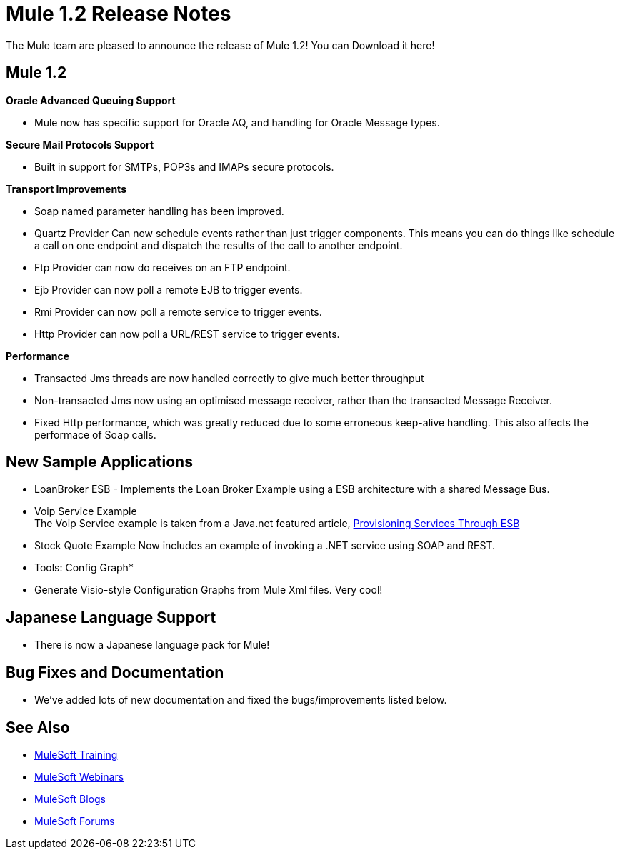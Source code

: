 = Mule 1.2 Release Notes
:keywords: release notes, esb


The Mule team are pleased to announce the release of Mule 1.2! You can Download it here!

== Mule 1.2

*Oracle Advanced Queuing Support*

* Mule now has specific support for Oracle AQ, and handling for Oracle Message types.

*Secure Mail Protocols Support*

* Built in support for SMTPs, POP3s and IMAPs secure protocols.

*Transport Improvements*

* Soap named parameter handling has been improved.
* Quartz Provider Can now schedule events rather than just trigger components. This means you can do things like schedule a call on one endpoint and dispatch the results of the call to another endpoint.
* Ftp Provider can now do receives on an FTP endpoint.
* Ejb Provider can now poll a remote EJB to trigger events.
* Rmi Provider can now poll a remote service to trigger events.
* Http Provider can now poll a URL/REST service to trigger events.

*Performance*

* Transacted Jms threads are now handled correctly to give much better throughput
* Non-transacted Jms now using an optimised message receiver, rather than the transacted Message Receiver.
* Fixed Http performance, which was greatly reduced due to some erroneous keep-alive handling. This also affects the performace of Soap calls.

== New Sample Applications

* LoanBroker ESB - Implements the Loan Broker Example using a ESB architecture with a shared Message Bus.
* Voip Service Example +
The Voip Service example is taken from a Java.net featured article, link:https://community.oracle.com/docs/DOC-983402[Provisioning Services Through ESB]
* Stock Quote Example Now includes an example of invoking a .NET service using SOAP and REST.

* Tools: Config Graph*

* Generate Visio-style Configuration Graphs from Mule Xml files. Very cool!

== Japanese Language Support

* There is now a Japanese language pack for Mule!

== Bug Fixes and Documentation

* We've added lots of new documentation and fixed the bugs/improvements listed below.

== See Also

* link:http://training.mulesoft.com[MuleSoft Training]
* link:https://www.mulesoft.com/webinars[MuleSoft Webinars]
* link:http://blogs.mulesoft.com[MuleSoft Blogs]
* link:http://forums.mulesoft.com[MuleSoft Forums]
